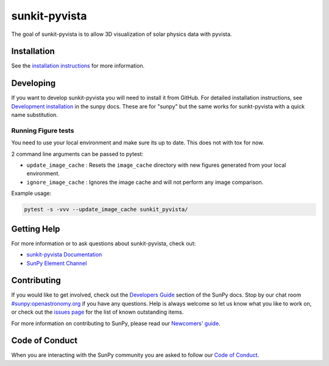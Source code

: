 **************
sunkit-pyvista
**************

|Latest Version| |Latest Documentation| |codecov| |matrix| |Powered by NumFOCUS|

.. |Latest Documentation| image:: https://readthedocs.org/projects/sunkit-pyvista/badge/?version=latest
   :target: https://docs.sunpy.org/projects/sunkit-pyvista/en/latest/?badge=latest
   :alt: Documentation Status
.. |Latest Version| image:: https://img.shields.io/pypi/v/sunkit-pyvista.svg
   :target: https://pypi.python.org/pypi/sunkit-pyvista/
.. |matrix| image:: https://img.shields.io/matrix/sunpy:openastronomy.org.svg?colorB=%23FE7900&label=Chat&logo=matrix&server_fqdn=openastronomy.modular.im
   :target: https://openastronomy.element.io/#/room/#sunpy:openastronomy.org
.. |codecov| image:: https://codecov.io/gh/sunpy/sunkit-pyvista/branch/main/graph/badge.svg
   :target: https://codecov.io/gh/sunpy/sunkit-pyvista
.. |Powered by NumFOCUS| image:: https://img.shields.io/badge/powered%20by-NumFOCUS-orange.svg?style=flat&colorA=E1523D&colorB=007D8A
   :target: https://numfocus.org

The goal of sunkit-pyvista is to allow 3D visualization of solar physics data with pyvista.

Installation
============

See the `installation instructions <https://docs.sunpy.org/projects/sunkit-pyvista/en/latest/installing.html>`__ for more information.

Developing
==========

If you want to develop sunkit-pyvista you will need to install it from GitHub.
For detailed installation instructions, see `Development installation`_ in the sunpy docs.
These are for "sunpy" but the same works for sunkt-pyvista with a quick name substitution.

.. _Development installation:  https://docs.sunpy.org/en/latest/dev_guide/contents/newcomers.html#setting-up-a-development-environment

Running Figure tests
--------------------

You need to use your local environment and make sure its up to date.
This does not with tox for now.

2 command line arguments can be passed to pytest:

* ``update_image_cache`` : Resets the ``image_cache`` directory with new figures generated from your local environment.
* ``ignore_image_cache`` : Ignores the image cache and will not perform any image comparison.

Example usage:

.. code-block:: bash

   pytest -s -vvv --update_image_cache sunkit_pyvista/

Getting Help
============

For more information or to ask questions about sunkit-pyvista, check out:

-  `sunkit-pyvista Documentation`_
-  `SunPy Element Channel`_

.. _sunkit-pyvista Documentation: https://docs.sunpy.org/projects/sunkit-pyvista/en/latest/
.. _SunPy Element Channel: https://app.element.io/#/room/#sunpy:openastronomy.org

Contributing
============

If you would like to get involved, check out the `Developers Guide`_ section of the SunPy docs.
Stop by our chat room `#sunpy:openastronomy.org`_ if you have any questions.
Help is always welcome so let us know what you like to work on, or check out the `issues page`_ for the list of known outstanding items.

For more information on contributing to SunPy, please read our `Newcomers' guide`_.

.. _Developers Guide: https://docs.sunpy.org/en/latest/dev_guide/index.html
.. _`#sunpy:openastronomy.org`: https://app.element.io/#/room/#sunpy:openastronomy.org
.. _issues page: https://github.com/sunpy/sunkit-pyvista/issues
.. _Newcomers' guide: https://docs.sunpy.org/en/latest/dev_guide/contents/newcomers.html

Code of Conduct
===============

When you are interacting with the SunPy community you are asked to follow our `Code of Conduct`_.

.. _Code of Conduct: https://sunpy.org/coc

